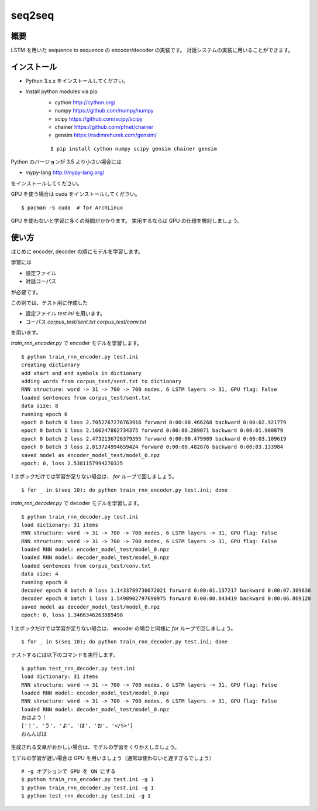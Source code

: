 ==============================
seq2seq
==============================

概要
=====

LSTM を用いた sequence to sequence の encoder/decoder の実装です。
対話システムの実装に用いることができます。

インストール
=================

- Python 3.x.x をインストールしてください。
- Install python modules via pip
    - cython  http://cython.org/
    - numpy  https://github.com/numpy/numpy
    - scipy  https://github.com/scipy/scipy
    - chainer  https://github.com/pfnet/chainer
    - gensim  https://radimrehurek.com/gensim/

    ::

        $ pip install cython numpy scipy gensim chainer gensim

Python のバージョンが 3.5 より小さい場合には

- mypy-lang  http://mypy-lang.org/

をインストールしてください。

GPU を使う場合は cuda をインストールしてください。

::

    $ pacman -S cuda  # for ArchLinux

GPU を使わないと学習に多くの時間がかかります。
実用するならば GPU の仕様を検討しましょう。

使い方
======

はじめに encoder, decoder の順にモデルを学習します。

学習には

- 設定ファイル
- 対話コーパス

が必要です。

この例では、テスト用に作成した

- 設定ファイル `test.ini` を用います。
- コーパス `corpus_test/sent.txt` `corpus_test/conv.txt`

を用います。

`train_rnn_encoder.py` で encoder モデルを学習します。

::

    $ python train_rnn_encoder.py test.ini
    creating dictionary
    add start and end symbols in dictionary
    adding words from corpus_test/sent.txt to dictionary
    RNN structure: word -> 31 -> 700 -> 700 nodes, 6 LSTM layers -> 31, GPU flag: False
    loaded sentences from corpus_test/sent.txt
    data size: 8
    running epoch 0
    epoch 0 batch 0 loss 2.7052767276763916 forward 0:00:00.466268 backward 0:00:02.921779
    epoch 0 batch 1 loss 2.160247802734375 forward 0:00:00.289071 backward 0:00:01.900879
    epoch 0 batch 2 loss 2.4732136726379395 forward 0:00:00.479989 backward 0:00:03.109619
    epoch 0 batch 3 loss 2.813724994659424 forward 0:00:00.482876 backward 0:00:03.133984
    saved model as encoder_model_test/model_0.npz
    epoch: 0, loss 2.5381157994270325

1 エポックだけでは学習が足りない場合は、 `for` ループで回しましょう。

::

    $ for _ in $(seq 10); do python train_rnn_encoder.py test.ini; done

`train_rnn_decoder.py` で decoder モデルを学習します。

::

    $ python train_rnn_decoder.py test.ini
    load dictionary: 31 items
    RNN structure: word -> 31 -> 700 -> 700 nodes, 6 LSTM layers -> 31, GPU flag: False
    RNN structure: word -> 31 -> 700 -> 700 nodes, 6 LSTM layers -> 31, GPU flag: False
    loaded RNN model: encoder_model_test/model_0.npz
    loaded RNN model: decoder_model_test/model_0.npz
    loaded sentences from corpus_test/conv.txt
    data size: 4
    running epoch 0
    decoder epoch 0 batch 0 loss 1.1433789730072021 forward 0:00:01.137217 backward 0:00:07.309638
    decoder epoch 0 batch 1 loss 1.5498902797698975 forward 0:00:00.843419 backward 0:00:06.869120
    saved model as decoder_model_test/model_0.npz
    epoch: 0, loss 1.3466346263885498

1 エポックだけでは学習が足りない場合は、 encoder の場合と同様に `for` ループで回しましょう。

::

    $ for _ in $(seq 10); do python train_rnn_decoder.py test.ini; done

テストするには以下のコマンドを実行します。

::

    $ python test_rnn_decoder.py test.ini
    load dictionary: 31 items
    RNN structure: word -> 31 -> 700 -> 700 nodes, 6 LSTM layers -> 31, GPU flag: False
    loaded RNN model: encoder_model_test/model_0.npz
    RNN structure: word -> 31 -> 700 -> 700 nodes, 6 LSTM layers -> 31, GPU flag: False
    loaded RNN model: decoder_model_test/model_0.npz
    おはよう！
    ['！', 'う', 'よ', 'は', 'お', '</S>']
    おんんばは

生成される文章がおかしい場合は、モデルの学習をくりかえしましょう。

モデルの学習が遅い場合は GPU を用いましょう（通常は使わないと遅すぎるでしょう）

::

    # -g オプションで GPU を ON にする
    $ python train_rnn_encoder.py test.ini -g 1
    $ python train_rnn_decoder.py test.ini -g 1
    $ python test_rnn_decoder.py test.ini -g 1

